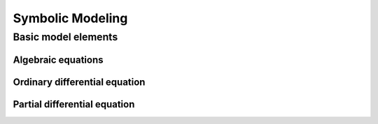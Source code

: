 .. _model:

=================
Symbolic Modeling
=================

Basic model elements
====================

Algebraic equations
-------------------

Ordinary differential equation
------------------------------

Partial differential equation
-----------------------------
